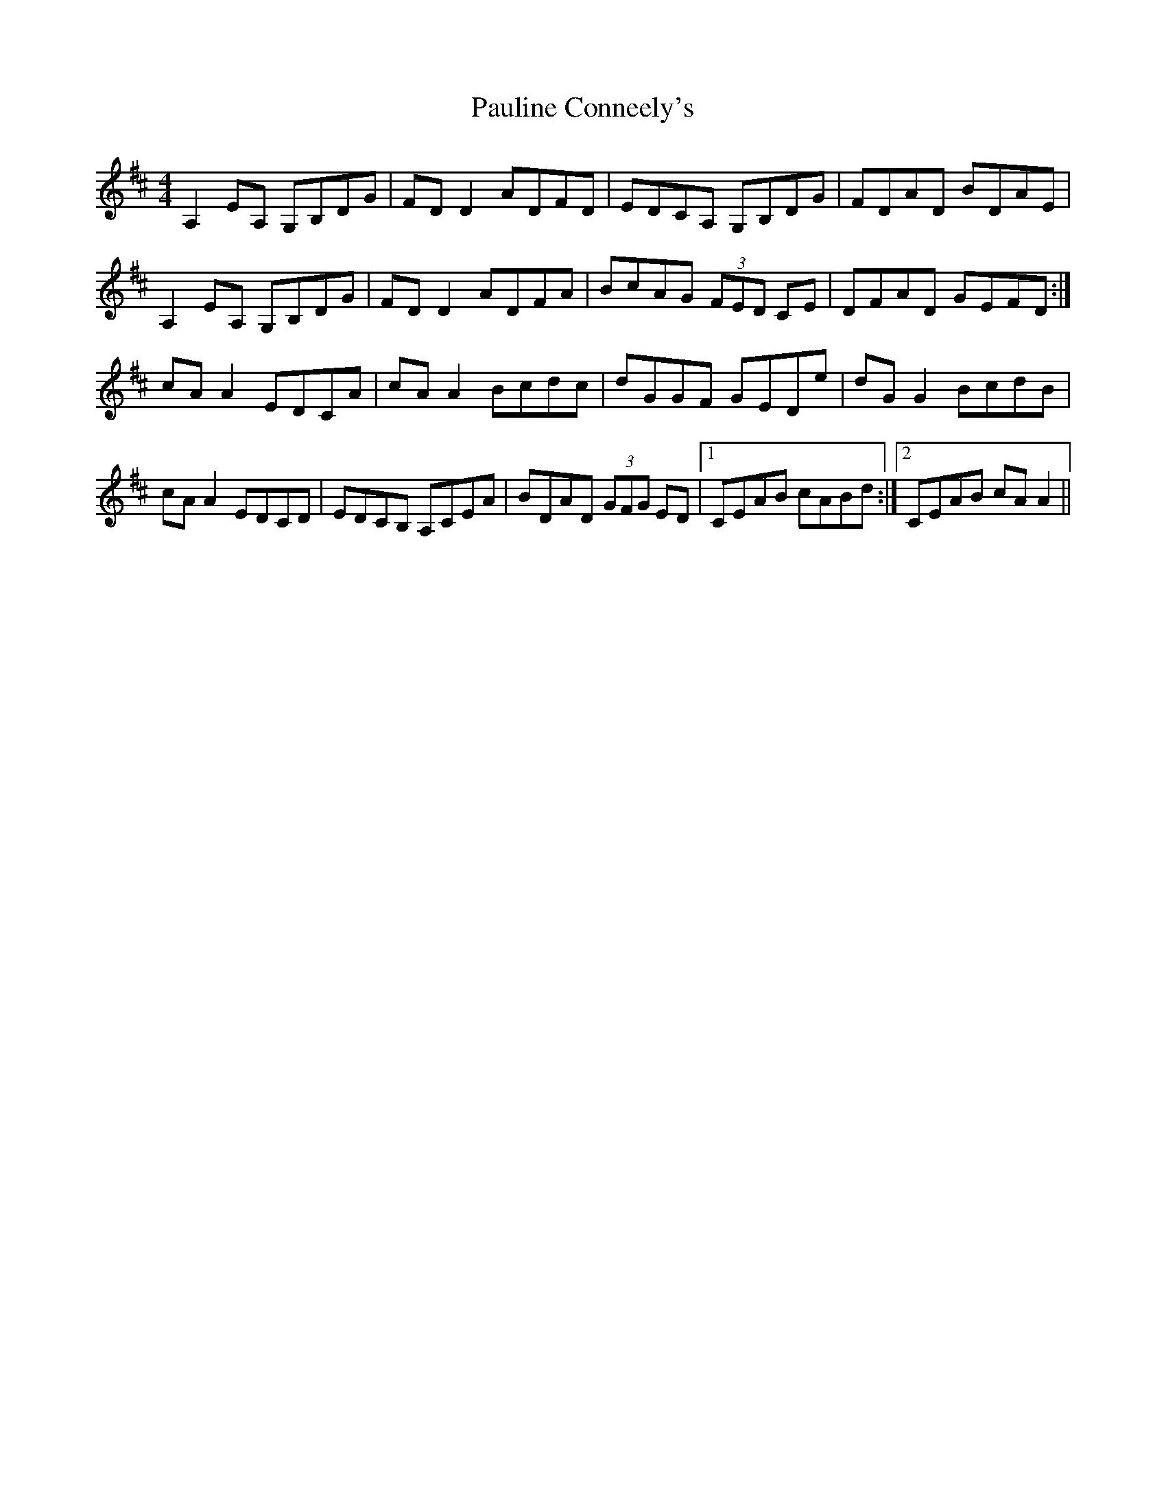 X: 31857
T: Pauline Conneely's
R: reel
M: 4/4
K: Dmajor
A,2EA, G,B,DG|FDD2 ADFD|EDCA, G,B,DG|FDAD BDAE|
A,2EA, G,B,DG|FDD2 ADFA|BcAG (3FED CE|DFAD GEFD:|
cAA2 EDCA|cAA2 Bcdc|dGGF GEDe|dGG2 BcdB|
cAA2 EDCD|EDCB, A,CEA|BDAD (3GFG ED|1 CEAB cABd:|2 CEAB cAA2||

